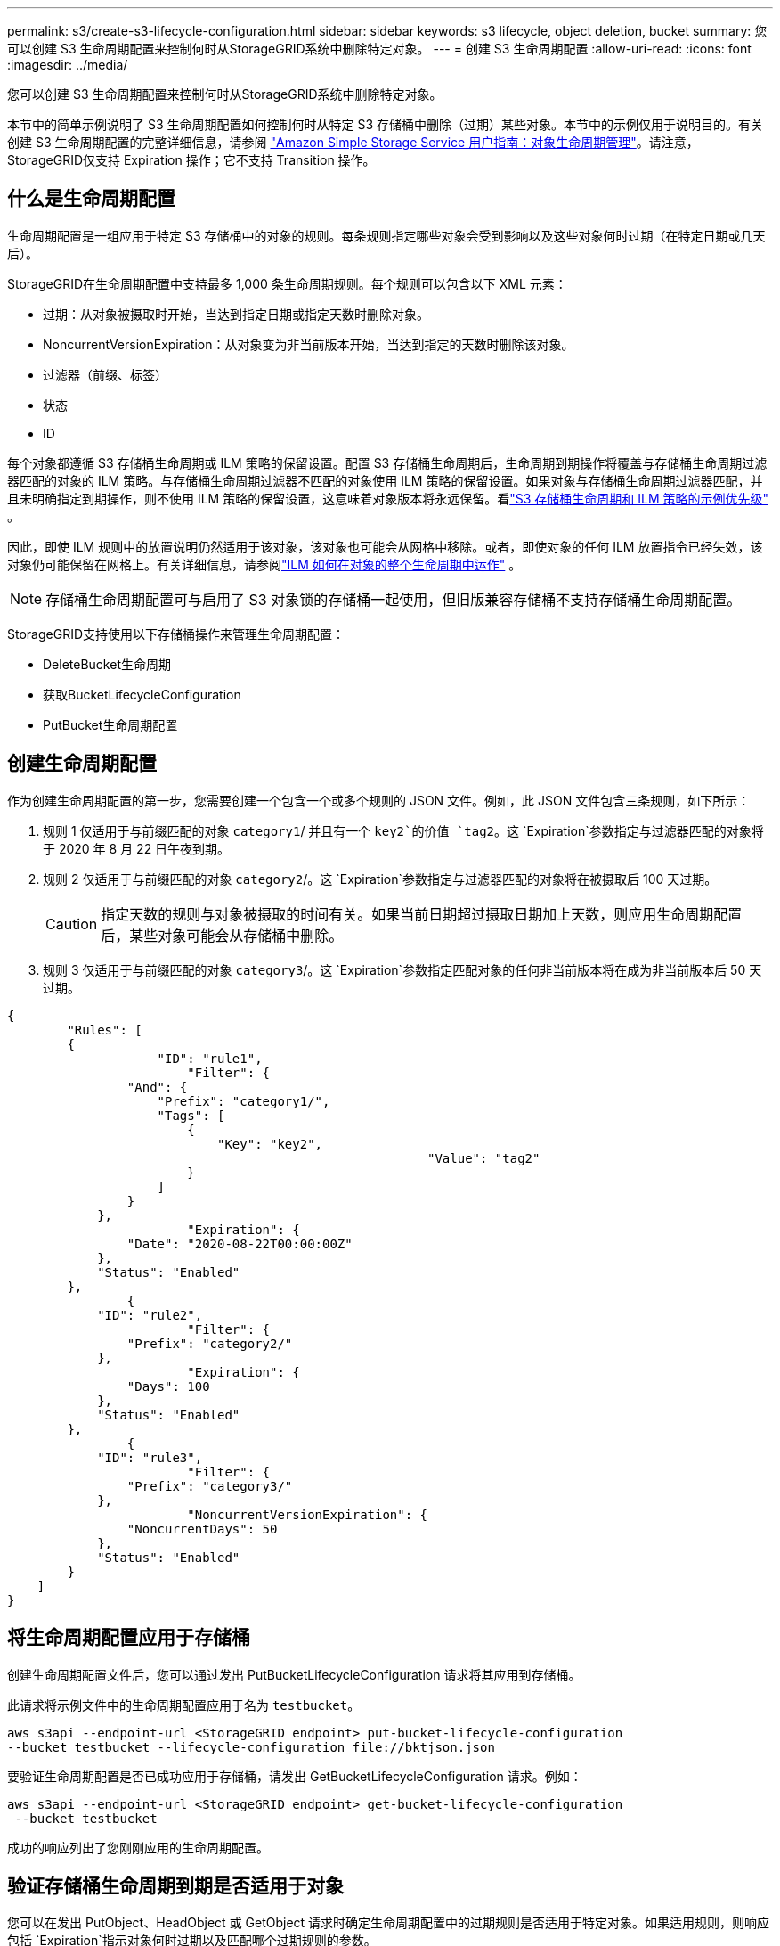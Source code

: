---
permalink: s3/create-s3-lifecycle-configuration.html 
sidebar: sidebar 
keywords: s3 lifecycle, object deletion, bucket 
summary: 您可以创建 S3 生命周期配置来控制何时从StorageGRID系统中删除特定对象。 
---
= 创建 S3 生命周期配置
:allow-uri-read: 
:icons: font
:imagesdir: ../media/


[role="lead"]
您可以创建 S3 生命周期配置来控制何时从StorageGRID系统中删除特定对象。

本节中的简单示例说明了 S3 生命周期配置如何控制何时从特定 S3 存储桶中删除（过期）某些对象。本节中的示例仅用于说明目的。有关创建 S3 生命周期配置的完整详细信息，请参阅 https://docs.aws.amazon.com/AmazonS3/latest/dev/object-lifecycle-mgmt.html["Amazon Simple Storage Service 用户指南：对象生命周期管理"^]。请注意， StorageGRID仅支持 Expiration 操作；它不支持 Transition 操作。



== 什么是生命周期配置

生命周期配置是一组应用于特定 S3 存储桶中的对象的规则。每条规则指定哪些对象会受到影响以及这些对象何时过期（在特定日期或几天后）。

StorageGRID在生命周期配置中支持最多 1,000 条生命周期规则。每个规则可以包含以下 XML 元素：

* 过期：从对象被摄取时开始，当达到指定日期或指定天数时删除对象。
* NoncurrentVersionExpiration：从对象变为非当前版本开始，当达到指定的天数时删除该对象。
* 过滤器（前缀、标签）
* 状态
* ID


每个对象都遵循 S3 存储桶生命周期或 ILM 策略的保留设置。配置 S3 存储桶生命周期后，生命周期到期操作将覆盖与存储桶生命周期过滤器匹配的对象的 ILM 策略。与存储桶生命周期过滤器不匹配的对象使用 ILM 策略的保留设置。如果对象与存储桶生命周期过滤器匹配，并且未明确指定到期操作，则不使用 ILM 策略的保留设置，这意味着对象版本将永远保留。看link:../ilm/example-8-priorities-for-s3-bucket-lifecycle-and-ilm-policy.html["S3 存储桶生命周期和 ILM 策略的示例优先级"] 。

因此，即使 ILM 规则中的放置说明仍然适用于该对象，该对象也可能会从网格中移除。或者，即使对象的任何 ILM 放置指令已经失效，该对象仍可能保留在网格上。有关详细信息，请参阅link:../ilm/how-ilm-operates-throughout-objects-life.html["ILM 如何在对象的整个生命周期中运作"] 。


NOTE: 存储桶生命周期配置可与启用了 S3 对象锁的存储桶一起使用，但旧版兼容存储桶不支持存储桶生命周期配置。

StorageGRID支持使用以下存储桶操作来管理生命周期配置：

* DeleteBucket生命周期
* 获取BucketLifecycleConfiguration
* PutBucket生命周期配置




== 创建生命周期配置

作为创建生命周期配置的第一步，您需要创建一个包含一个或多个规则的 JSON 文件。例如，此 JSON 文件包含三条规则，如下所示：

. 规则 1 仅适用于与前缀匹配的对象 `category1`/ 并且有一个 `key2`的价值 `tag2`。这 `Expiration`参数指定与过滤器匹配的对象将于 2020 年 8 月 22 日午夜到期。
. 规则 2 仅适用于与前缀匹配的对象 `category2`/。这 `Expiration`参数指定与过滤器匹配的对象将在被摄取后 100 天过期。
+

CAUTION: 指定天数的规则与对象被摄取的时间有关。如果当前日期超过摄取日期加上天数，则应用生命周期配置后，某些对象可能会从存储桶中删除。

. 规则 3 仅适用于与前缀匹配的对象 `category3`/。这 `Expiration`参数指定匹配对象的任何非当前版本将在成为非当前版本后 50 天过期。


[listing]
----
{
	"Rules": [
        {
		    "ID": "rule1",
			"Filter": {
                "And": {
                    "Prefix": "category1/",
                    "Tags": [
                        {
                            "Key": "key2",
							"Value": "tag2"
                        }
                    ]
                }
            },
			"Expiration": {
                "Date": "2020-08-22T00:00:00Z"
            },
            "Status": "Enabled"
        },
		{
            "ID": "rule2",
			"Filter": {
                "Prefix": "category2/"
            },
			"Expiration": {
                "Days": 100
            },
            "Status": "Enabled"
        },
		{
            "ID": "rule3",
			"Filter": {
                "Prefix": "category3/"
            },
			"NoncurrentVersionExpiration": {
                "NoncurrentDays": 50
            },
            "Status": "Enabled"
        }
    ]
}
----


== 将生命周期配置应用于存储桶

创建生命周期配置文件后，您可以通过发出 PutBucketLifecycleConfiguration 请求将其应用到存储桶。

此请求将示例文件中的生命周期配置应用于名为 `testbucket`。

[listing]
----
aws s3api --endpoint-url <StorageGRID endpoint> put-bucket-lifecycle-configuration
--bucket testbucket --lifecycle-configuration file://bktjson.json
----
要验证生命周期配置是否已成功应用于存储桶，请发出 GetBucketLifecycleConfiguration 请求。例如：

[listing]
----
aws s3api --endpoint-url <StorageGRID endpoint> get-bucket-lifecycle-configuration
 --bucket testbucket
----
成功的响应列出了您刚刚应用的生命周期配置。



== 验证存储桶生命周期到期是否适用于对象

您可以在发出 PutObject、HeadObject 或 GetObject 请求时确定生命周期配置中的过期规则是否适用于特定对象。如果适用规则，则响应包括 `Expiration`指示对象何时过期以及匹配哪个过期规则的参数。


NOTE: 由于 bucket 生命周期覆盖 ILM， `expiry-date`显示的是对象被删除的实际日期。有关详细信息，请参阅link:../ilm/how-object-retention-is-determined.html["如何确定对象保留"] 。

例如，此 PutObject 请求于 2020 年 6 月 22 日发出，并将一个对象放入 `testbucket`桶。

[listing]
----
aws s3api --endpoint-url <StorageGRID endpoint> put-object
--bucket testbucket --key obj2test2 --body bktjson.json
----
成功响应表明该对象将在 100 天后（2020 年 10 月 1 日）过期，并且符合生命周期配置的规则 2。

[listing, subs="specialcharacters,quotes"]
----
{
      *"Expiration": "expiry-date=\"Thu, 01 Oct 2020 09:07:49 GMT\", rule-id=\"rule2\"",
      "ETag": "\"9762f8a803bc34f5340579d4446076f7\""
}
----
例如，此 HeadObject 请求用于获取 testbucket 存储桶中同一对象的元数据。

[listing]
----
aws s3api --endpoint-url <StorageGRID endpoint> head-object
--bucket testbucket --key obj2test2
----
成功响应包括对象的元数据，并表明该对象将在 100 天后过期，并且符合规则 2。

[listing, subs="specialcharacters,quotes"]
----
{
      "AcceptRanges": "bytes",
      *"Expiration": "expiry-date=\"Thu, 01 Oct 2020 09:07:48 GMT\", rule-id=\"rule2\"",
      "LastModified": "2020-06-23T09:07:48+00:00",
      "ContentLength": 921,
      "ETag": "\"9762f8a803bc34f5340579d4446076f7\""
      "ContentType": "binary/octet-stream",
      "Metadata": {}
}
----

NOTE: 对于启用版本控制的存储桶， `x-amz-expiration`响应头仅适用于对象的当前版本。
